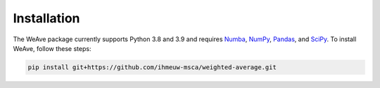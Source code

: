Installation
============

The WeAve package currently supports Python 3.8 and 3.9 and requires 
`Numba <https://numba.pydata.org/>`_, `NumPy <https://numpy.org/>`_,
`Pandas <https://pandas.pydata.org/>`_, and `SciPy <https://scipy.org/>`_.
To install WeAve, follow these steps:

.. code::

   pip install git+https://github.com/ihmeuw-msca/weighted-average.git
